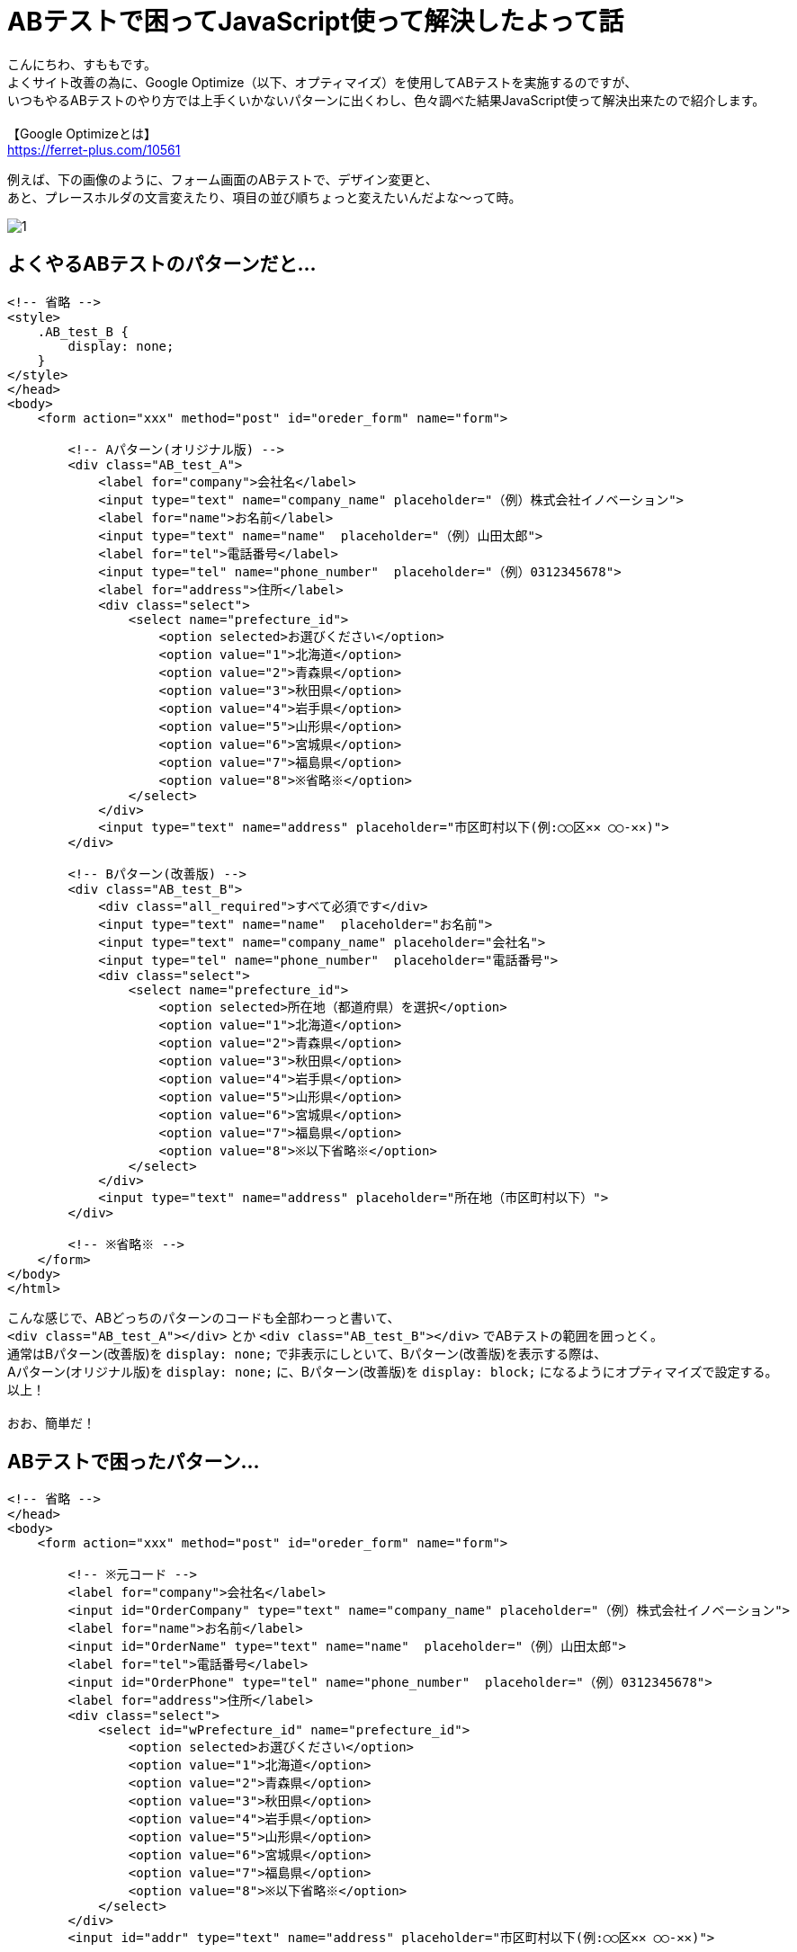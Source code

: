 = ABテストで困ってJavaScript使って解決したよって話
:hp-tags: sumomo, JavaScript, GoogleOptimize, ABtest, beginner

こんにちわ、すももです。 +
よくサイト改善の為に、Google Optimize（以下、オプティマイズ）を使用してABテストを実施するのですが、 +
いつもやるABテストのやり方では上手くいかないパターンに出くわし、色々調べた結果JavaScript使って解決出来たので紹介します。 +
 +
【Google Optimizeとは】 +
https://ferret-plus.com/10561 +

例えば、下の画像のように、フォーム画面のABテストで、デザイン変更と、 +
あと、プレースホルダの文言変えたり、項目の並び順ちょっと変えたいんだよな〜って時。

image::/images/sumomo/20190313/1.png[]

## よくやるABテストのパターンだと... +

```
<!-- 省略 -->
<style>
    .AB_test_B {
        display: none;
    }
</style>
</head>
<body>
    <form action="xxx" method="post" id="oreder_form" name="form">

        <!-- Aパターン(オリジナル版) -->
        <div class="AB_test_A">
            <label for="company">会社名</label>
            <input type="text" name="company_name" placeholder="（例）株式会社イノベーション">
            <label for="name">お名前</label>
            <input type="text" name="name"  placeholder="（例）山田太郎">
            <label for="tel">電話番号</label>
            <input type="tel" name="phone_number"  placeholder="（例）0312345678">
            <label for="address">住所</label>
            <div class="select">
                <select name="prefecture_id">
                    <option selected>お選びください</option>
                    <option value="1">北海道</option>
                    <option value="2">青森県</option>
                    <option value="3">秋田県</option>
                    <option value="4">岩手県</option>
                    <option value="5">山形県</option>
                    <option value="6">宮城県</option>
                    <option value="7">福島県</option>
                    <option value="8">※省略※</option>
                </select>
            </div>
            <input type="text" name="address" placeholder="市区町村以下(例:◯◯区✕✕ ◯◯-✕✕)">
        </div>

        <!-- Bパターン(改善版) -->
        <div class="AB_test_B">
            <div class="all_required">すべて必須です</div>
            <input type="text" name="name"  placeholder="お名前">
            <input type="text" name="company_name" placeholder="会社名">
            <input type="tel" name="phone_number"  placeholder="電話番号">
            <div class="select">
                <select name="prefecture_id">
                    <option selected>所在地（都道府県）を選択</option>
                    <option value="1">北海道</option>
                    <option value="2">青森県</option>
                    <option value="3">秋田県</option>
                    <option value="4">岩手県</option>
                    <option value="5">山形県</option>
                    <option value="6">宮城県</option>
                    <option value="7">福島県</option>
                    <option value="8">※以下省略※</option>
                </select>
            </div>
            <input type="text" name="address" placeholder="所在地（市区町村以下）">
        </div>

        <!-- ※省略※ -->   
    </form>
</body>
</html>
```

こんな感じで、ABどっちのパターンのコードも全部わーっと書いて、 +
`<div class="AB_test_A"></div>` とか `<div class="AB_test_B"></div>` でABテストの範囲を囲っとく。 +
通常はBパターン(改善版)を `display: none;` で非表示にしといて、Bパターン(改善版)を表示する際は、 +
Aパターン(オリジナル版)を `display: none;` に、Bパターン(改善版)を `display: block;` になるようにオプティマイズで設定する。 +
以上！ +
 +
おお、簡単だ！ +

## ABテストで困ったパターン... +

```
<!-- 省略 -->
</head>
<body>
    <form action="xxx" method="post" id="oreder_form" name="form">
    
        <!-- ※元コード -->
        <label for="company">会社名</label>
        <input id="OrderCompany" type="text" name="company_name" placeholder="（例）株式会社イノベーション">
        <label for="name">お名前</label>
        <input id="OrderName" type="text" name="name"  placeholder="（例）山田太郎">
        <label for="tel">電話番号</label>
        <input id="OrderPhone" type="tel" name="phone_number"  placeholder="（例）0312345678">
        <label for="address">住所</label>
        <div class="select">
            <select id="wPrefecture_id" name="prefecture_id">
                <option selected>お選びください</option>
                <option value="1">北海道</option>
                <option value="2">青森県</option>
                <option value="3">秋田県</option>
                <option value="4">岩手県</option>
                <option value="5">山形県</option>
                <option value="6">宮城県</option>
                <option value="7">福島県</option>
                <option value="8">※以下省略※</option>
            </select>
        </div>
        <input id="addr" type="text" name="address" placeholder="市区町村以下(例:◯◯区✕✕ ◯◯-✕✕)">
        
        <!-- 省略 -->
    </form>
</body>
</html>
```

外部サービスを使用している都合上、指定のID(など)を変える事が出来ず、 +
いつもの `display: none;` で要素を非表示にする方法はダメ、 +
`removeメソッド` で要素自体を削除する方法も使えなかった。。 +
 +
周りに相談した結果、オプティマイズの設定でJavaScript書いて、Bパターン(改善版)にだけ効かすことにしました〜 +

## 解決策 +

デザイン変更したい部分は、Bパターン(改善版)用のCSSを準備しておいて、 +
該当IDに対し `classList.add()メソッド` で、Bパターン(改善版)用のクラス(AB_test_B)を追加、 +
Aパターン(オリジナル版)のCSSを打ち消して表示出来るよう設定。 +
```
document.getElementById("oreder_form").classList.add("AB_test_B");
```

プレースホルダーの文言変更は、該当IDに対し `setAttribute()メソッド` で、 +
placeholderをBパターン(改善版)用の文言に変更するよう設定。 +
```
document.getElementById("OrderCompany").setAttribute('placeholder', '会社名');
```

セレクトボックスのselectedの文言変更は `document.フォーム名.セレクト名.options[0].text = '文言';` で、 +
Bパターン(改善版)用の文言に変更するよう設定。 +
 `.options[0].text` の部分を `.options[1].text = '東京'` にしてあげれば、 +
一番上の選択肢を「北海道」から「東京」に変更したりも出来ます。 +
【参考サイト】  +
https://www.pazru.net/js/form/5.html +
```
document.form.prefecture_id.options[0].text = '所在地（都道府県）を選択';
```
 
項目の並び順の変更は、親要素と、移動したい要素、移動先の要素を取得し、 +
`親要素.insertBefore(移動したい要素, 移動先の要素);` で、Bパターン(改善版)では順序が入れ替わるよう設定。 +
【参考サイト】 +
https://hapilaki.net/wiki/appendchild-insertbefore-clonenode +
```
// 親要素の取得
var parent = document.getElementById("AB_test_B_parent");
// 移動したい要素の取得
var user_name = document.getElementById("AB_test_B_user_name");
// 移動先の要素の取得
var company_name = document.getElementById("AB_test_B_company_name");
// 「移動したい要素」が「移動先の要素」の前に移動される！
parent.insertBefore(user_name, company_name);
```

## 出来上がったABテスト用コード +


```
<!-- 省略 -->
<style>
    .AB_test_B {
        display: none;
    }
</style>
</head>
<body>
    <form action="xxx" method="post" id="oreder_form" name="form">

        <!-- ABテスト -->
        <div class="AB_test_B">
            <div class="all_required">すべて必須です</div>
        </div>
        <div id="AB_test_B_parent">
            <div id="AB_test_B_company_name">
                <div class="AB_test_A">
                    <label for="company">会社名</label>
                </div>
                <input id="OrderCompany" type="text" name="company_name" placeholder="（例）株式会社イノベーション">
            </div>
            <div id="AB_test_B_user_name">
                <div class="AB_test_A">
                    <label for="name">お名前</label>
                </div>
                <input id="OrderName" type="text" name="name"  placeholder="（例）山田太郎">
            </div>
        </div>
        <div class="AB_test_A">
            <label for="tel">電話番号</label>
        </div>
        <input id="OrderPhone" type="tel" name="phone_number"  placeholder="（例）0312345678">
        <div class="AB_test_A">
            <label for="address">住所</label>
        </div>
        <div class="select">
            <select id="wPrefecture_id" name="prefecture_id">
                <option selected>お選びください</option>
                <option value="1">北海道</option>
                <option value="2">青森県</option>
                <option value="3">秋田県</option>
                <option value="4">岩手県</option>
                <option value="5">山形県</option>
                <option value="6">宮城県</option>
                <option value="7">福島県</option>
                <option value="8">※以下省略※</option>
            </select>
        </div>
        <input id="addr" type="text" name="address" placeholder="市区町村以下(例:◯◯区✕✕ ◯◯-✕✕)">
        
        <!-- 省略 -->
    </form>
</body>
</html>
```

## オプティマイズの設定(JavaScript) +

image::/images/sumomo/20190313/2.png[]

## 感想 +

いつものABテストのパターンより複雑になった為、このABテストの終了対応時はちょっと時間かかりそうですが、 +
オプティマイズの設定や、JavaScriptのいい勉強になったので、結果良かったです！ +
 +
〜おわり〜 +